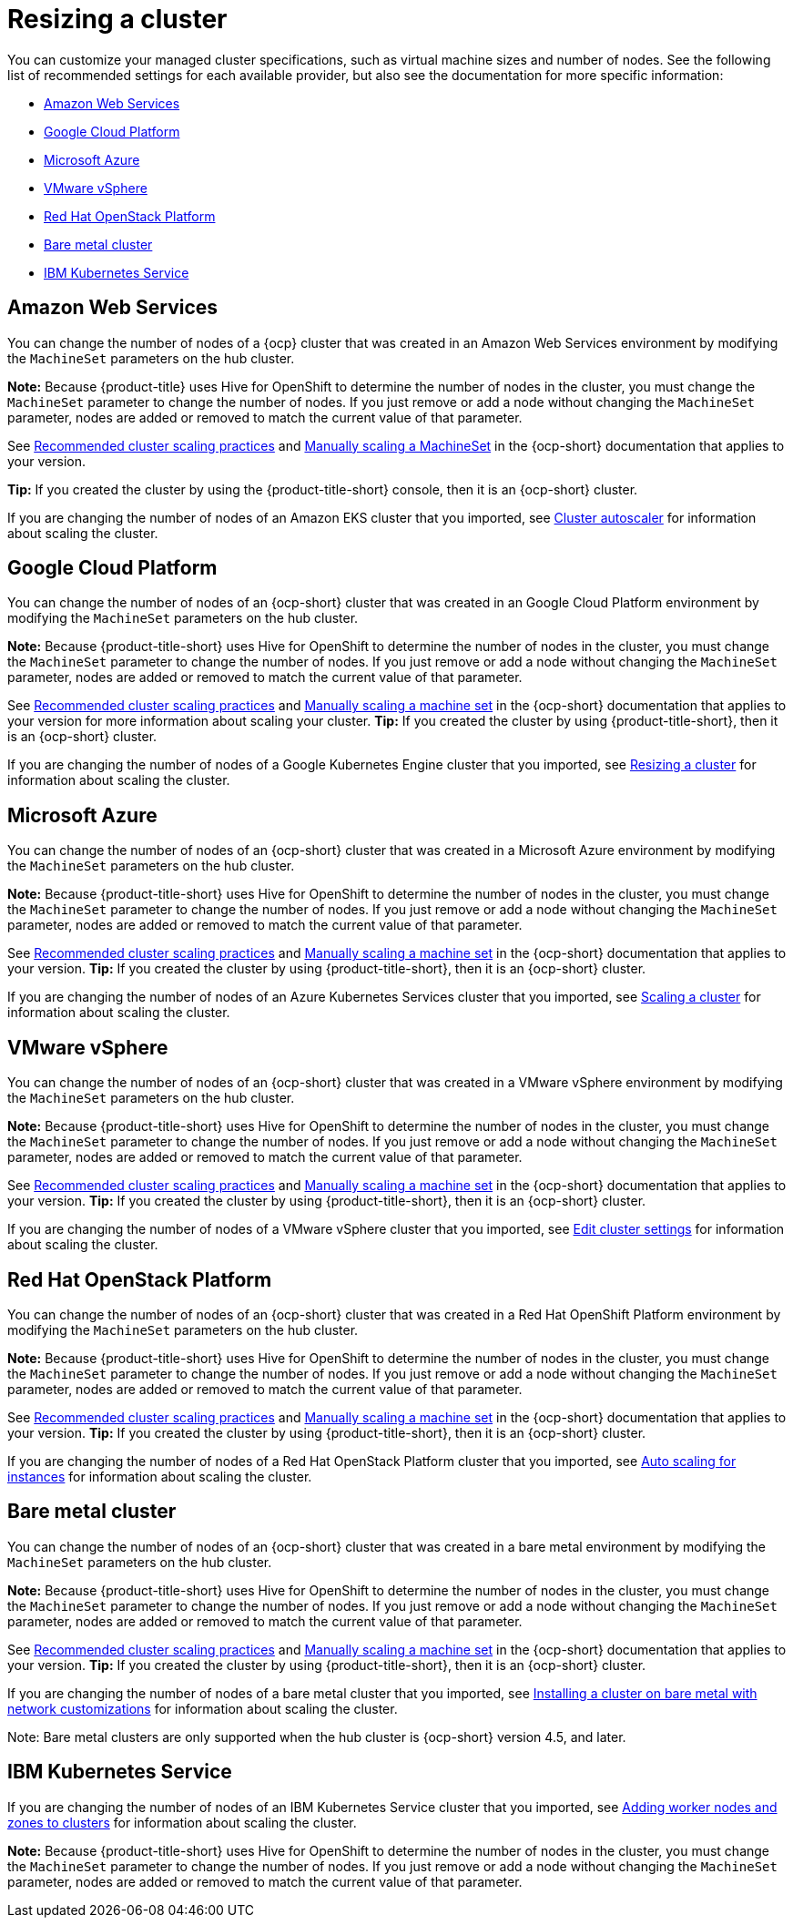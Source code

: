 [#resizing-a-cluster]
= Resizing a cluster

You can customize your managed cluster specifications, such as virtual machine sizes and number of nodes.
See the following list of recommended settings for each available provider, but also see the documentation for more specific information:

* <<amazon-web-services,Amazon Web Services>>
* <<google-cloud-platform,Google Cloud Platform>>
* <<microsoft-azure,Microsoft Azure>>
* <<vmware-vsphere,VMware vSphere>>
* <<openstack,Red Hat OpenStack Platform>>
* <<bare-metal-cluster,Bare metal cluster>>
* <<ibm-kubernetes-service,IBM Kubernetes Service>>

[#amazon-web-services]
== Amazon Web Services

You can change the number of nodes of a {ocp} cluster that was created in an Amazon Web Services environment by modifying the `MachineSet` parameters on the hub cluster.

*Note:* Because {product-title} uses Hive for OpenShift to determine the number of nodes in the cluster, you must change the `MachineSet` parameter to change the number of nodes. If you just remove or add a node without changing the `MachineSet` parameter, nodes are added or removed to match the current value of that parameter.

See https://docs.openshift.com/container-platform/4.7/scalability_and_performance/recommended-cluster-scaling-practices.html[Recommended cluster scaling practices] and https://docs.openshift.com/container-platform/4.7/machine_management/manually-scaling-machineset.html[Manually scaling a MachineSet] in the {ocp-short} documentation that applies to your version.

*Tip:* If you created the cluster by using the {product-title-short} console, then it is an {ocp-short} cluster.

If you are changing the number of nodes of an Amazon EKS cluster that you imported, see https://docs.aws.amazon.com/eks/latest/userguide/cluster-autoscaler.html[Cluster autoscaler] for information about scaling the cluster.

[#google-cloud-platform]
== Google Cloud Platform

You can change the number of nodes of an {ocp-short} cluster that was created in an Google Cloud Platform environment by modifying the `MachineSet` parameters on the hub cluster. 

*Note:* Because {product-title-short} uses Hive for OpenShift to determine the number of nodes in the cluster, you must change the `MachineSet` parameter to change the number of nodes. If you just remove or add a node without changing the `MachineSet` parameter, nodes are added or removed to match the current value of that parameter.
  
See https://docs.openshift.com/container-platform/4.7/scalability_and_performance/recommended-cluster-scaling-practices.html[Recommended cluster scaling practices] and https://docs.openshift.com/container-platform/4.7/machine_management/manually-scaling-machineset.html[Manually scaling a machine set] in the {ocp-short} documentation that applies to your version for more information about scaling your cluster.
*Tip:* If you created the cluster by using {product-title-short}, then it is an {ocp-short} cluster.

If you are changing the number of nodes of a Google Kubernetes Engine cluster that you imported, see https://cloud.google.com/kubernetes-engine/docs/how-to/resizing-a-cluster[Resizing a cluster] for information about scaling the cluster.

[#microsoft-azure]
== Microsoft Azure

You can change the number of nodes of an {ocp-short} cluster that was created in a Microsoft Azure environment by modifying the `MachineSet` parameters on the hub cluster.

*Note:* Because {product-title-short} uses Hive for OpenShift to determine the number of nodes in the cluster, you must change the `MachineSet` parameter to change the number of nodes. If you just remove or add a node without changing the `MachineSet` parameter, nodes are added or removed to match the current value of that parameter.

See https://docs.openshift.com/container-platform/4.7/scalability_and_performance/recommended-cluster-scaling-practices.html[Recommended cluster scaling practices] and https://docs.openshift.com/container-platform/4.7/machine_management/manually-scaling-machineset.html[Manually scaling a machine set] in the {ocp-short} documentation that applies to your version.
*Tip:* If you created the cluster by using {product-title-short}, then it is an {ocp-short} cluster.

If you are changing the number of nodes of an Azure Kubernetes Services cluster that you imported, see https://docs.microsoft.com/en-us/azure/aks/scale-cluster[Scaling a cluster] for information about scaling the cluster.

[#vmware-vsphere]
== VMware vSphere

You can change the number of nodes of an {ocp-short} cluster that was created in a VMware vSphere environment by modifying the `MachineSet` parameters on the hub cluster.

*Note:* Because {product-title-short} uses Hive for OpenShift to determine the number of nodes in the cluster, you must change the `MachineSet` parameter to change the number of nodes. If you just remove or add a node without changing the `MachineSet` parameter, nodes are added or removed to match the current value of that parameter.

See https://docs.openshift.com/container-platform/4.7/scalability_and_performance/recommended-cluster-scaling-practices.html[Recommended cluster scaling practices] and https://docs.openshift.com/container-platform/4.7/machine_management/manually-scaling-machineset.html[Manually scaling a machine set] in the {ocp-short} documentation that applies to your version.
*Tip:* If you created the cluster by using {product-title-short}, then it is an {ocp-short} cluster.

If you are changing the number of nodes of a VMware vSphere cluster that you imported, see https://docs.vmware.com/en/VMware-vSphere/7.0/com.vmware.vsphere.resmgmt.doc/GUID-755AB944-F3D0-43DD-82CD-8CDDDF8674E8.html[Edit cluster settings] for information about scaling the cluster.

[#openstack]
== Red Hat OpenStack Platform

You can change the number of nodes of an {ocp-short} cluster that was created in a Red Hat OpenShift Platform environment by modifying the `MachineSet` parameters on the hub cluster.

*Note:* Because {product-title-short} uses Hive for OpenShift to determine the number of nodes in the cluster, you must change the `MachineSet` parameter to change the number of nodes. If you just remove or add a node without changing the `MachineSet` parameter, nodes are added or removed to match the current value of that parameter.

See https://docs.openshift.com/container-platform/4.7/scalability_and_performance/recommended-cluster-scaling-practices.html[Recommended cluster scaling practices] and https://docs.openshift.com/container-platform/4.7/machine_management/manually-scaling-machineset.html[Manually scaling a machine set] in the {ocp-short} documentation that applies to your version.
*Tip:* If you created the cluster by using {product-title-short}, then it is an {ocp-short} cluster.

If you are changing the number of nodes of a Red Hat OpenStack Platform cluster that you imported, see https://access.redhat.com/documentation/en-us/red_hat_openstack_platform/16.1/html/auto_scaling_for_instances/index[Auto scaling for instances] for information about scaling the cluster.

[#bare-metal-cluster]
== Bare metal cluster

You can change the number of nodes of an {ocp-short} cluster that was created in a bare metal environment by modifying the `MachineSet` parameters on the hub cluster.

*Note:* Because {product-title-short} uses Hive for OpenShift to determine the number of nodes in the cluster, you must change the `MachineSet` parameter to change the number of nodes. If you just remove or add a node without changing the `MachineSet` parameter, nodes are added or removed to match the current value of that parameter.

See https://docs.openshift.com/container-platform/4.7/scalability_and_performance/recommended-cluster-scaling-practices.html[Recommended cluster scaling practices] and https://docs.openshift.com/container-platform/4.7/machine_management/manually-scaling-machineset.html[Manually scaling a machine set] in the {ocp-short} documentation that applies to your version.
*Tip:* If you created the cluster by using {product-title-short}, then it is an {ocp-short} cluster.

If you are changing the number of nodes of a bare metal cluster that you imported, see https://docs.openshift.com/container-platform/4.7/installing/installing_bare_metal/installing-bare-metal-network-customizations.html[Installing a cluster on bare metal with network customizations] for information about scaling the cluster.

Note: Bare metal clusters are only supported when the hub cluster is {ocp-short} version 4.5, and later.

[#ibm-kubernetes-service]
== IBM Kubernetes Service

If you are changing the number of nodes of an IBM Kubernetes Service cluster that you imported, see https://cloud.ibm.com/docs/containers?topic=containers-add_workers[Adding worker nodes and zones to clusters] for information about scaling the cluster.

*Note:* Because {product-title-short} uses Hive for OpenShift to determine the number of nodes in the cluster, you must change the `MachineSet` parameter to change the number of nodes. If you just remove or add a node without changing the `MachineSet` parameter, nodes are added or removed to match the current value of that parameter.
